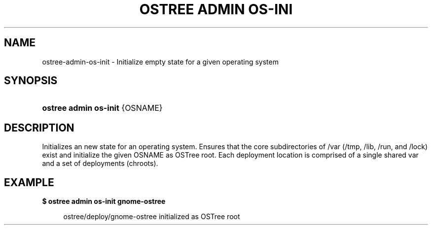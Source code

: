 '\" t
.\"     Title: ostree admin os-init
.\"    Author: Colin Walters <walters@verbum.org>
.\" Generator: DocBook XSL Stylesheets v1.79.1 <http://docbook.sf.net/>
.\"      Date: 11/23/2016
.\"    Manual: ostree admin os-init
.\"    Source: OSTree
.\"  Language: English
.\"
.TH "OSTREE ADMIN OS\-INI" "1" "" "OSTree" "ostree admin os-init"
.\" -----------------------------------------------------------------
.\" * Define some portability stuff
.\" -----------------------------------------------------------------
.\" ~~~~~~~~~~~~~~~~~~~~~~~~~~~~~~~~~~~~~~~~~~~~~~~~~~~~~~~~~~~~~~~~~
.\" http://bugs.debian.org/507673
.\" http://lists.gnu.org/archive/html/groff/2009-02/msg00013.html
.\" ~~~~~~~~~~~~~~~~~~~~~~~~~~~~~~~~~~~~~~~~~~~~~~~~~~~~~~~~~~~~~~~~~
.ie \n(.g .ds Aq \(aq
.el       .ds Aq '
.\" -----------------------------------------------------------------
.\" * set default formatting
.\" -----------------------------------------------------------------
.\" disable hyphenation
.nh
.\" disable justification (adjust text to left margin only)
.ad l
.\" -----------------------------------------------------------------
.\" * MAIN CONTENT STARTS HERE *
.\" -----------------------------------------------------------------
.SH "NAME"
ostree-admin-os-init \- Initialize empty state for a given operating system
.SH "SYNOPSIS"
.HP \w'\fBostree\ admin\ os\-init\fR\ 'u
\fBostree admin os\-init\fR {OSNAME}
.SH "DESCRIPTION"
.PP
Initializes an new state for an operating system\&. Ensures that the core subdirectories of /var (/tmp, /lib, /run, and /lock) exist and initialize the given OSNAME as OSTree root\&. Each deployment location is comprised of a single shared
var
and a set of deployments (chroots)\&.
.SH "EXAMPLE"
.PP
\fB$ ostree admin os\-init gnome\-ostree\fR
.sp
.if n \{\
.RS 4
.\}
.nf
        ostree/deploy/gnome\-ostree initialized as OSTree root
    
.fi
.if n \{\
.RE
.\}
